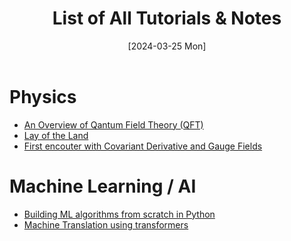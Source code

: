 #+TITLE: List of All Tutorials & Notes
#+Date: [2024-03-25 Mon]


* Physics
  - [[../../../tutorials/qft_overview/index.org][An Overview of Qantum Field Theory (QFT)]]
  - [[../../../tutorials/qft_overview/chapter_1.org][Lay of the Land]]
  - [[../../../tutorials/qft_overview/chapter_2.org][First encouter with Covariant Derivative and Gauge Fields]]
  
    
* Machine Learning / AI
  + [[../../../tutorials/BareBonesML/index.org][Building ML algorithms from scratch in Python]]
  + [[../../../tutorials/polyglot/index.org][Machine Translation using transformers]]  


